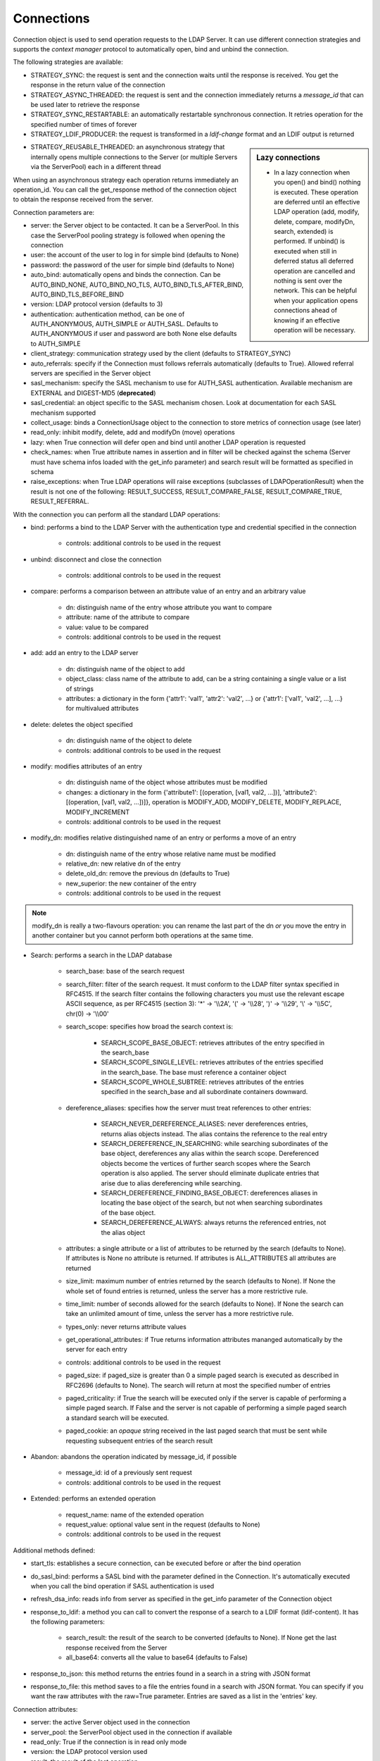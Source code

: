 ###########
Connections
###########

Connection object is used to send operation requests to the LDAP Server. It can use different connection strategies and supports the *context manager* protocol to automatically open, bind and unbind the connection.

The following strategies are available:

* STRATEGY_SYNC: the request is sent and the connection waits until the response is received. You get the response in the return value of the connection

* STRATEGY_ASYNC_THREADED: the request is sent and the connection immediately returns a *message_id* that can be used later to retrieve the response

* STRATEGY_SYNC_RESTARTABLE: an automatically restartable synchronous connection. It retries operation for the specified number of times of forever

* STRATEGY_LDIF_PRODUCER: the request is transformed in a *ldif-change* format and an LDIF output is returned

.. sidebar:: Lazy connections

   * In a lazy connection when you open() and bind() nothing is executed. These operation are deferred until an effective LDAP operation (add, modify, delete, compare, modifyDn, search, extended) is performed. If unbind() is executed when still in deferred status all deferred operation are cancelled and nothing is sent over the network. This can be helpful when your application opens connections ahead of knowing if an effective operation will be necessary.

* STRATEGY_REUSABLE_THREADED: an asynchronous strategy that internally opens multiple connections to the Server (or multiple Servers via the ServerPool) each in a different thread

When using an asynchronous strategy each operation returns immediately an operation_id. You can call the get_response method of the connection object to obtain the response received from the server.

Connection parameters are:

* server: the Server object to be contacted. It can be a ServerPool. In this case the ServerPool pooling strategy is followed when opening the connection

* user: the account of the user to log in for simple bind (defaults to None)

* password: the password of the user for simple bind (defaults to None)

* auto_bind: automatically opens and binds the connection. Can be AUTO_BIND_NONE, AUTO_BIND_NO_TLS, AUTO_BIND_TLS_AFTER_BIND, AUTO_BIND_TLS_BEFORE_BIND

* version: LDAP protocol version (defaults to 3)

* authentication: authentication method, can be one of AUTH_ANONYMOUS, AUTH_SIMPLE or AUTH_SASL. Defaults to AUTH_ANONYMOUS if user and password are both None else defaults to AUTH_SIMPLE

* client_strategy: communication strategy used by the client (defaults to STRATEGY_SYNC)

* auto_referrals: specify if the Connection must follows referrals automatically (defaults to True). Allowed referral servers are specified in the Server object

* sasl_mechanism: specify the SASL mechanism to use for AUTH_SASL authentication. Available mechanism are EXTERNAL and DIGEST-MD5 (**deprecated**)

* sasl_credential: an object specific to the SASL mechanism chosen. Look at documentation for each SASL mechanism supported

* collect_usage: binds a ConnectionUsage object to the connection to store metrics of connection usage (see later)

* read_only: inhibit modify, delete, add and modifyDn (move) operations

* lazy: when True connection will defer open and bind until another LDAP operation is requested

* check_names: when True attribute names in assertion and in filter will be checked against the schema (Server must have schema infos loaded with the get_info parameter) and search result will be formatted as specified in schema

* raise_exceptions: when True LDAP operations will raise exceptions (subclasses of LDAPOperationResult) when the result is not one of the following: RESULT_SUCCESS, RESULT_COMPARE_FALSE, RESULT_COMPARE_TRUE, RESULT_REFERRAL.

With the connection you can perform all the standard LDAP operations:

* bind: performs a bind to the LDAP Server with the authentication type and credential specified in the connection

    * controls: additional controls to be used in the request

* unbind: disconnect and close the connection

    * controls: additional controls to be used in the request

* compare: performs a comparison between an attribute value of an entry and an arbitrary value

    * dn: distinguish name of the entry whose attribute you want to compare

    * attribute: name of the attribute to compare

    * value: value to be compared

    * controls: additional controls to be used in the request

* add: add an entry to the LDAP server

    * dn: distinguish name of the object to add

    * object_class: class name of the attribute to add, can be a string containing a single value or a list of strings

    * attributes: a dictionary in the form {'attr1': 'val1', 'attr2': 'val2', ...} or {'attr1': ['val1', 'val2', ...], ...} for multivalued attributes

* delete: deletes the object specified

    * dn: distinguish name of the object to delete

    * controls: additional controls to be used in the request

* modify: modifies attributes of an entry

    * dn: distinguish name of the object whose attributes must be modified

    * changes: a dictionary in the form {'attribute1': [(operation, [val1, val2, ...])], 'attribute2': [(operation, [val1, val2, ...])]}, operation is MODIFY_ADD, MODIFY_DELETE, MODIFY_REPLACE, MODIFY_INCREMENT

    * controls: additional controls to be used in the request

* modify_dn: modifies relative distinguished name of an entry or performs a move of an entry

    * dn: distinguish name of the entry whose relative name must be modified

    * relative_dn: new relative dn of the entry

    * delete_old_dn: remove the previous dn (defaults to True)

    * new_superior: the new container of the entry

    * controls: additional controls to be used in the request

.. note::

   modify_dn is really a two-flavours operation: you can rename the last part of the dn *or* you move the entry in another container but you cannot perform both operations at the same time.

* Search: performs a search in the LDAP database

    * search_base: base of the search request

    * search_filter: filter of the search request. It must conform to the LDAP filter syntax specified in RFC4515. If the search filter contains the following characters you must use the relevant escape ASCII sequence, as per RFC4515 (section 3): '*' -> '\\\\2A', '(' -> '\\\\28', ')' -> '\\\\29', '\\' -> '\\\\5C', chr(0) -> '\\\\00'

    * search_scope: specifies how broad the search context is:

        * SEARCH_SCOPE_BASE_OBJECT: retrieves attributes of the entry specified in the search_base

        * SEARCH_SCOPE_SINGLE_LEVEL: retrieves attributes of the entries specified in the search_base. The base must reference a container object

        *  SEARCH_SCOPE_WHOLE_SUBTREE: retrieves attributes of the entries specified in the search_base and all subordinate containers downward.

    * dereference_aliases: specifies how the server must treat references to other entries:

        * SEARCH_NEVER_DEREFERENCE_ALIASES: never dereferences entries, returns alias objects instead. The alias contains the reference to the real entry

        * SEARCH_DEREFERENCE_IN_SEARCHING: while searching subordinates of the base object, dereferences any alias within the search scope. Dereferenced objects become the vertices of further search scopes where the       Search operation is also applied. The server should eliminate duplicate entries that arise due to alias dereferencing while searching.

        * SEARCH_DEREFERENCE_FINDING_BASE_OBJECT: dereferences aliases in locating the base object of the search, but not when searching subordinates of the base object.

        * SEARCH_DEREFERENCE_ALWAYS: always returns the referenced entries, not the alias object

    * attributes: a single attribute or a list of attributes to be returned by the search (defaults to None). If attributes is None  no attribute is returned. If attributes is ALL_ATTRIBUTES all attributes are returned

    * size_limit: maximum number of entries returned by the search (defaults to None). If None the whole set of found entries is returned, unless the server has a more restrictive rule.

    * time_limit: number of seconds allowed for the search (defaults to None). If None the search can take an unlimited amount of time, unless the server has a more restrictive rule.

    * types_only: never returns attribute values

    * get_operational_attributes: if True returns information attributes mananged automatically by the server for  each entry

    * controls: additional controls to be used in the request

    * paged_size: if paged_size is greater than 0 a simple paged search is executed as described in RFC2696 (defaults to None). The search will return at most the specified number of entries

    * paged_criticality: if True the search will be executed only if the server is capable of performing a simple paged search. If False and the server is not capable of performing a simple paged search a standard search will be executed.

    * paged_cookie: an *opaque* string received in the last paged search that must be sent while requesting subsequent entries of the search result

* Abandon: abandons the operation indicated by message_id, if possible

    * message_id: id of a previously sent request

    * controls: additional controls to be used in the request

* Extended: performs an extended operation

    * request_name: name of the extended operation

    * request_value: optional value sent in the request (defaults to None)

    * controls: additional controls to be used in the request


Additional methods defined:

* start_tls: establishes a secure connection, can be executed before or after the bind operation

* do_sasl_bind: performs a SASL bind with the parameter defined in the Connection. It's automatically executed when you call the bind operation if SASL authentication is used

* refresh_dsa_info: reads info from server as specified in the get_info parameter of the Connection object

* response_to_ldif: a method you can call to convert the response of a search to a LDIF format (ldif-content). It has the following parameters:

    * search_result: the result of the search to be converted (defaults to None). If None get the last response received from the Server

    * all_base64: converts all the value to base64 (defaults to False)

* response_to_json: this method returns the entries found in a search in a string with JSON format

* response_to_file: this method saves to a file the entries found in a search with JSON format. You can specify if you want the raw attributes with the raw=True parameter. Entries are saved as a list in the 'entries' key.

Connection attributes:

* server: the active Server object used in the connection

* server_pool: the ServerPool object used in the connection if available

* read_only: True if the connection is in read only mode

* version: the LDAP protocol version used

* result: the result of the last operation

* response: the response of the last operation (for example, the entries found in a search), without the result

* last_error: any error occurred in the last operation

* bound: True if bound to server else False

* listening: True if the socket is listening to the server

* closed: True if the socket is not open

* strategy_type: the strategy type used by the connection

* strategy: the strategy instance used by the connection

* authentication: the authentication type used in the connection

* user: the user name for simple bind

* password: password for simple bind

* auto_bind: True if auto_bind is active else False

* tls_started: True if the Transport Security Layer is active

* usage: metrics of connection usage

* lazy: connection will defer open and bind until another LDAP operation is requested

* check_names: True if you want to check the attribute and object class names against the schema in filters and in add/compare/modify operations (:class: requested by RFC)

* pool_name: an identifier for the Connection pool when using a pooled connection strategy

* pool_size: size of the connection pool used in a pooled connection strategy

* pool_lifetime: number of second before recreating a new connection in a pooled connection strategy

Simple Paged search
-------------------

The search operation can perform a *simple paged search* as per RFC2696. You must specify the required number of entries in each response set. After the first search you must send back the cookie you get with each response in each subsequent search. If you send 0 as paged_size and a valid cookie the search operation referred by that cookie is abandoned.
Cookie can be found in connection.result['controls']['1.2.840.113556.1.4.319']['value']['cookie']; the server may return an estimated total number of entries in connection.result['controls']['1.2.840.113556.1.4.319']['value']['size']. You can change the paged_size in any subsequent search request.

Example::

    from ldap3 import Server, Connection, SEARCH_SCOPE_WHOLE_SUBTREE
    total_entries = 0
    server = Server('test-server')
    connection = Connection(server, user='test-user', password='test-password', auto_bind=True)
    connection.search(search_base='o=test', search_filter='(objectClass=inetOrgPerson)', search_scope=SEARCH_SCOPE_WHOLE_SUBTREE,
                      attributes=['cn', 'givenName'], paged_size=5)
    total_entries += len(connection.response)
    cookie = self.connection.result['controls']['1.2.840.113556.1.4.319']['value']['cookie']
    while cookie:
        connection.search(search_base = 'o=test', search_filter = '(object_class=inetOrgPerson)', search_scope = SEARCH_SCOPE_WHOLE_SUBTREE,
                          attributes = ['cn', 'givenName'], paged_size = 5, paged_cookie = cookie)
        total_entries += len(connection.response)
        cookie = self.connection.result['controls']['1.2.840.113556.1.4.319']['value']['cookie']
    print('Total entries retrieved:', total_entries)
    connection.close()

Controls
========
Controls, if used, must be a list of tuples. Each tuple must have 3 elements: the control OID, a boolean to specify if the control is critical, and a value. If the boolean is set to True the server must honorate the control or refuse the operation. Mixing controls must be defined in controls specification (as per RFC4511)


Responses
=========

Responses are received and stored in the connection.response as a list of dictionaries.
You can get the search result entries of a Search operation iterating over the response attribute. Each entry is a dictionary with the following field:
* dn: the distinguished name of the entry
* attributes: a dictionary of returned attributes and their values. Values are list. Values are in UTF-8 format.
* raw_attributes: same as 'attributes' but not encoded (bytearray)

Result
======

Each operation has a result stored as a dictionary in the connection.result attribute.
You can check the result value to know if the operation has been sucessful. The dictionary has the following field:
* result: the numeric result code of the operation as specified in RFC4511
* description: extended description of the result code, as specified in RFC4511
* message: a diagnostic message sent by the server (optional)
* dn: a distinguish name of an entry related to the request (optional)
* referrals: a list of referrals where the operation can be continued (optional)


Checked Attributes
==================
The checked attributes feature checks the LDAP syntax of the attributes defined in schema and returns a properly formatted entry result while performing searches.
This means that if, for example, you have an attributes specified as GUID in the server schema you will get the properly formatted GUID value ('012381d3-3b1c-904f-b29a-012381d33b1c') in the connection.response[0]['attributes'] key dictionary instead of a sequence of bytes.
Or if you request an attribute defined as an Interger in the schema you will get the value already converted to int.
Furthermore for attributes defined as single valued in schema you will get the value instead of a list of values (that would always be one sized). To activate this feature you must set the get info to GET_SCHEMA_INFO or GET_ALL_INFO value when defining the server object and the 'check_names' attributes to True in the Connection object (this is True by default starting from 0.9.4).

To activate checked attributes you must read the schema with the get_info parameter in the Server definition and set the check_names parameter to True (default) in the Connection definition.

There are a few of standard formatters defined in the library, most of them are defined in the relevants RFCs:
format_unicode  # returns an unicode object in Python 2 and a string in Python 3
format_integer  # returns an integer
format_binary  # returns a bytes() sequence
format_uuid  # returns a GUID (UUID) as specified in RFC 4122 - byte order is big endian
format_uuid_le  # same as above but byte order is little endian
format_boolean  # returns a boolean
format_time  # returns a datetime object (with properly defined timezone, or UTC if timezone is not specified) as defined in RFC 4517

You can even define your custom formatter for specific purposes. Just pass a dictionary in the format {'identifier': callable} in the 'formatter' parameter of the Server object. The callable must be able to receive a single byte value and convert it the relevant object or class instance.

The resolution order of the format feature is the following:
Custom formatters have precedence over standard formatter. In each category (from highest to lowest):
1. attribute name
2. attribute oid(from schema)
3. attribute names (from oid_info)
4. attribute syntax (from schema)
If a suitable formatter is not found the value will be rendered as bytes
